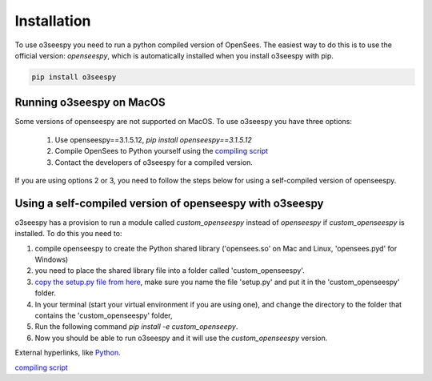 Installation
============

To use o3seespy you need to run a python compiled version of OpenSees.
The easiest way to do this is to use the official version: `openseespy`, which is automatically installed
when you install o3seespy with pip.

.. code:: bash

    pip install o3seespy

Running o3seespy on MacOS
-------------------------

Some versions of openseespy are not supported on MacOS. To use o3seespy you have three options:

 1. Use openseespy==3.1.5.12, `pip install openseespy==3.1.5.12`
 2. Compile OpenSees to Python yourself using the `compiling script <https://github.com/eng-tools/OpenSees/blob/master/MAKES/Makefile.def.MacOS10.15-python>`_
 3. Contact the developers of o3seespy for a compiled version.


If you are using options 2 or 3, you need to follow the steps below for using a self-compiled version of openseespy.


Using a self-compiled version of openseespy with o3seespy
---------------------------------------------------------

o3seespy has a provision to run a module called `custom_openseespy` instead of `openseespy` if `custom_openseespy` is installed.
To do this you need to:

1. compile openseespy to create the Python shared library ('opensees.so' on Mac and Linux, 'opensees.pyd' for Windows)
2. you need to place the shared library file into a folder called 'custom_openseespy'.
3. `copy the setup.py file from here <https://github.com/o3seespy/o3seespy/blob/master/docs/setup_py_file_for_custom_openseespy.txt>`_, make sure you name the file 'setup.py' and put it in the 'custom_openseespy' folder.
4. In your terminal (start your virtual environment if you are using one), and change the directory to the folder that contains the 'custom_openseespy' folder,
5. Run the following command `pip install -e custom_openseepy`.
6. Now you should be able to run o3seespy and it will use the `custom_openseespy` version.


External hyperlinks, like `Python
<http://www.python.org/>`_.

`compiling script
<https://github.com/eng-tools/OpenSees/blob/master/MAKES/Makefile.def.MacOS10.15-python>`_


